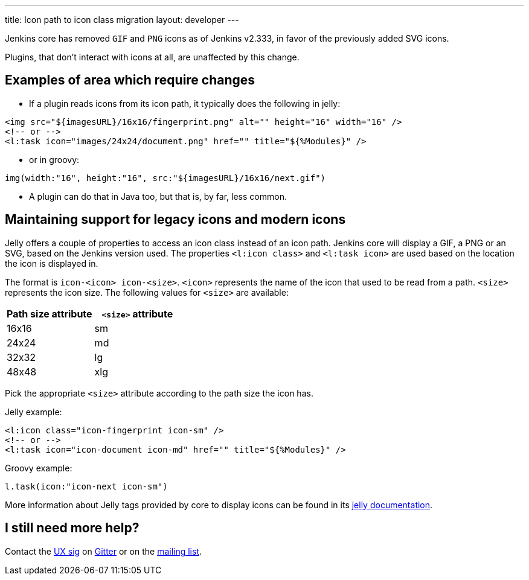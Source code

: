---
title: Icon path to icon class migration
layout: developer
---

Jenkins core has removed `GIF` and `PNG` icons as of Jenkins v2.333, in favor of the previously added SVG icons.

Plugins, that don't interact with icons at all, are unaffected by this change.

== Examples of area which require changes

* If a plugin reads icons from its icon path, it typically does the following in jelly:

[source, xml]
----
<img src="${imagesURL}/16x16/fingerprint.png" alt="" height="16" width="16" />
<!-- or -->
<l:task icon="images/24x24/document.png" href="" title="${%Modules}" />
----

* or in groovy:

[source, groovy]
----
img(width:"16", height:"16", src:"${imagesURL}/16x16/next.gif")
----

* A plugin can do that in Java too, but that is, by far, less common.

== Maintaining support for legacy icons and modern icons

Jelly offers a couple of properties to access an icon class instead of an icon path. Jenkins core will display a GIF, a PNG or an SVG, based on the Jenkins version used. The properties `<l:icon class>` and `<l:task icon>` are used based on the location the icon is displayed in.

The format is `icon-<icon> icon-<size>`. `<icon>` represents the name of the icon that used to be read from a path.
`<size>` represents the icon size.
The following values for `<size>` are available:
[options="header"]
|=======================
|Path size attribute|`<size>` attribute
|16x16    |sm
|24x24    |md
|32x32    |lg
|48x48    |xlg
|=======================

Pick the appropriate `<size>` attribute according to the path size the icon has.

Jelly example:
[source, xml]
----
<l:icon class="icon-fingerprint icon-sm" />
<!-- or -->
<l:task icon="icon-document icon-md" href="" title="${%Modules}" />
----

Groovy example:
[source, groovy]
----
l.task(icon:"icon-next icon-sm")
----

More information about Jelly tags provided by core to display icons can be found in its link:https://reports.jenkins.io/core-taglib/jelly-taglib-ref.html#layout:icon[jelly documentation].


== I still need more help?

Contact the link:/sigs/ux[UX sig] on link:https://app.gitter.im/#/room/#jenkinsci/ux-sig:matrix.org[Gitter] or on the link:https://groups.google.com/forum/#!forum/jenkinsci-dev[mailing list].

